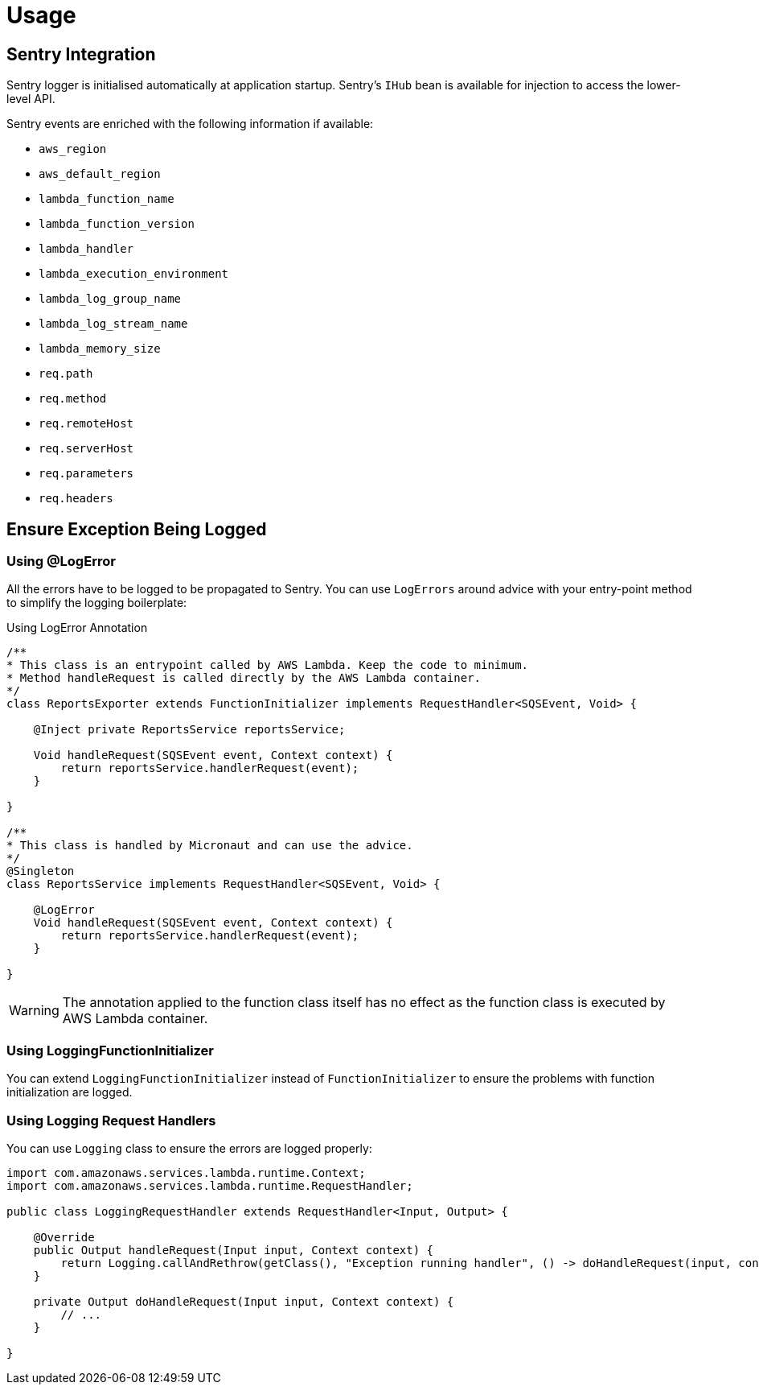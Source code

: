 
[[_usage]]
= Usage

== Sentry Integration

Sentry logger is initialised automatically at application startup. Sentry's `IHub` bean is available for injection to access the lower-level API.

Sentry events are enriched with the following information if available:

* `aws_region`
* `aws_default_region`
* `lambda_function_name`
* `lambda_function_version`
* `lambda_handler`
* `lambda_execution_environment`
* `lambda_log_group_name`
* `lambda_log_stream_name`
* `lambda_memory_size`
* `req.path`
* `req.method`
* `req.remoteHost`
* `req.serverHost`
* `req.parameters`
* `req.headers`

== Ensure Exception Being Logged

=== Using @LogError

All the errors have to be logged to be propagated to Sentry. You can use `LogErrors` around advice
with your entry-point method to simplify the logging boilerplate:

.Using LogError Annotation
[source,java]
----
/**
* This class is an entrypoint called by AWS Lambda. Keep the code to minimum.
* Method handleRequest is called directly by the AWS Lambda container.
*/
class ReportsExporter extends FunctionInitializer implements RequestHandler<SQSEvent, Void> {

    @Inject private ReportsService reportsService;

    Void handleRequest(SQSEvent event, Context context) {
        return reportsService.handlerRequest(event);
    }

}

/**
* This class is handled by Micronaut and can use the advice.
*/
@Singleton
class ReportsService implements RequestHandler<SQSEvent, Void> {

    @LogError
    Void handleRequest(SQSEvent event, Context context) {
        return reportsService.handlerRequest(event);
    }

}
----

WARNING: The annotation applied to the function class itself has no effect as the function class is executed by AWS Lambda container.

=== Using LoggingFunctionInitializer

You can extend `LoggingFunctionInitializer` instead of `FunctionInitializer` to ensure the problems with function initialization are logged.

=== Using Logging Request Handlers

You can use `Logging` class to ensure the errors are logged properly:

[source,java]
----
import com.amazonaws.services.lambda.runtime.Context;
import com.amazonaws.services.lambda.runtime.RequestHandler;

public class LoggingRequestHandler extends RequestHandler<Input, Output> {

    @Override
    public Output handleRequest(Input input, Context context) {
        return Logging.callAndRethrow(getClass(), "Exception running handler", () -> doHandleRequest(input, context));
    }

    private Output doHandleRequest(Input input, Context context) {
        // ...
    }

}
----
